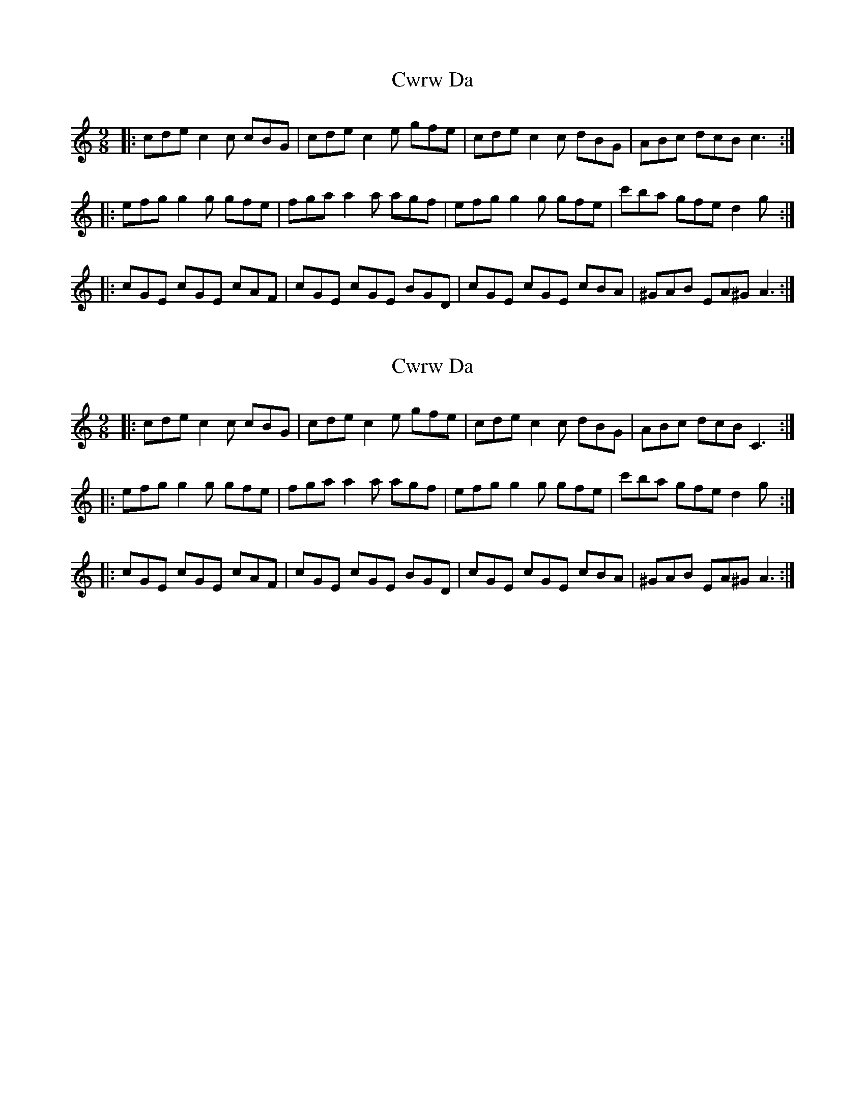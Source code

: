 X: 1
T: Cwrw Da
Z: Abram 
S: https://thesession.org/tunes/10152#setting10152
R: slip jig
M: 9/8
L: 1/8
K: Cmaj
|: cde c2c cBG | cde c2e gfe | cde c2c dBG | ABc dcB c3:|
|: efg g2g gfe | fga a2a agf | efg g2g gfe |c'ba gfe d2 g :|
|: cGE cGE cAF | cGE cGE BGD | cGE cGE cBA |^GAB EA^G A3:|
X: 2
T: Cwrw Da
Z: muspc
S: https://thesession.org/tunes/10152#setting20233
R: slip jig
M: 9/8
L: 1/8
K: Cmaj
|: cde c2c cBG | cde c2e gfe | cde c2c dBG | ABc dcB C3 :||: efg g2g gfe | fga a2a agf | efg g2g gfe | c'ba gfe d2g :||: cGE cGE cAF | cGE cGE BGD | cGE cGE cBA | ^GAB EA^G A3 :|
